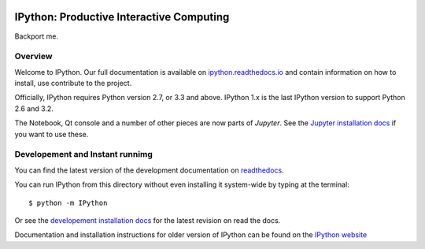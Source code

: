.. image:: https://codecov.io/github/ipython/ipython/coverage.svg?branch=master
    :target: https://codecov.io/github/ipython/ipython?branch=master

.. image:: https://img.shields.io/pypi/dm/IPython.svg           
    :target: https://pypi.python.org/pypi/ipython

.. image:: https://img.shields.io/pypi/v/IPython.svg            
    :target: https://pypi.python.org/pypi/ipython

.. image:: https://img.shields.io/travis/ipython/ipython.svg    
    :target: https://travis-ci.org/ipython/ipython


===========================================
 IPython: Productive Interactive Computing
===========================================

Backport me.

Overview
========

Welcome to IPython.  Our full documentation is available on `ipython.readthedocs.io
<https://ipython.readthedocs.io/en/stable/>`_ and contain information on how to install, use
contribute to the project.

Officially, IPython requires Python version 2.7, or 3.3 and above.
IPython 1.x is the last IPython version to support Python 2.6 and 3.2.

The Notebook, Qt console and a number of other pieces are now parts of *Jupyter*.
See the `Jupyter installation docs <http://jupyter.readthedocs.io/en/latest/install.html>`__
if you want to use these.




Developement and Instant runnimg
================================

You can find the latest version of the development documentation on `readthedocs
<http://ipython.readthedocs.io/en/latest/>`_. 

You can run IPython from this directory without even installing it system-wide
by typing at the terminal::
    
   $ python -m IPython

Or see the `developement installation docs
<http://ipython.readthedocs.io/en/latest/install/install.html#installing-the-development-version>`_
for the latest revision on read the docs. 

Documentation and installation instructions for older version of IPython can be
found on the `IPython website <http://ipython.org/documentation.html>`_
